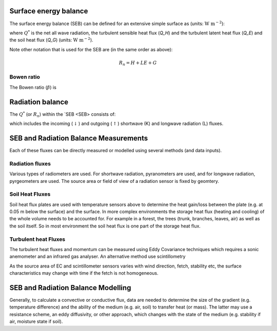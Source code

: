.. _SEB:

Surface energy balance
======================

The surface energy balance (SEB) can be defined for an extensive simple
surface as (units: :math:`\mathrm{W \ m^{-2}}`):

.. math::
    :label: seb

    Q^*= Q_H + Q_E +Q_G

where :math:`Q^*` is the net all wave radiation, the turbulent sensible
heat flux (`Q_H`) and the turbulent latent heat flux (`Q_E`) and
the soil heat flux (`Q_G`) (units: :math:`\mathrm{W \ m^{-2}}`).

Note other notation that is used for the SEB are (in the same order as above):

.. math::

    R_n= H + LE + G

Bowen ratio
-----------

.. math::

The Bowen ratio (:math:`\beta`) is

.. math::
    :label: bowen

    \beta= Q_H / Q_E

.. _radB:

Radiation balance
=================


The :math:`Q^*` (or :math:`R_n`) within the `SEB <SEB> consists of:

.. math::
    :label: qnet

    Q^*= K_\downarrow- K_{\uparrow} + L_\downarrow- L_{\uparrow}

which includes the
incoming (:math:`\downarrow`) and outgoing (:math:`\uparrow`) shortwave
(K) and longwave radiation (L) fluxes.


SEB and Radiation Balance Measurements
===================================================

Each of these fluxes can be directly measured or modelled using several
methods (and data inputs).

Radiation fluxes
----------------------
Various types of radiometers are used. For shortwave radiation, pyranometers are used, and for longwave radiation, pyrgeometers are used. The source area or field of view of a radiation sensor is fixed by geomtery.

Soil Heat Fluxes
-----------------
Soil heat flux plates are used with temperature sensors above to determine the heat gain/loss between the plate (e.g. at 0.05 m below the surface) and the surface.
In more complex environments the storage heat flux (heating and cooling) of the whole volume needs to be accounted for. For example in a forest, the trees (trunk, branches, leaves, air) as well as the soil itself. So in most environment the soil heat flux is one part of the storage heat flux.

Turbulent heat Fluxes
----------------------

The turbulent heat fluxes and momentum can be measured using Eddy
Covariance techniques which requires a sonic anemometer and an infrared gas analyser. 
An alternative method use scintillometry

As the source area of EC and scintillometer sensors varies with wind direction, fetch, stability etc, the surface characteristics may change with time if the fetch is not homogeneous.

SEB and Radiation Balance Modelling
===================================================

Generally, to calculate a convective or conductive flux, data are needed to determine the size of the gradient
(e.g. temperature difference) and the ability of the medium (e.g. air,
soil) to transfer heat (or mass). The latter may use a resistance
scheme, an eddy diffusivity, or other approach, which changes with the
state of the medium (e.g. stability if air, moisture state if soil).






